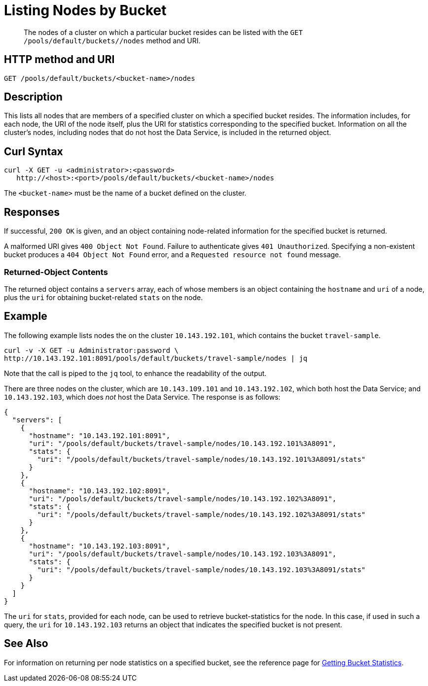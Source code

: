 = Listing Nodes by Bucket
:description: pass:q[The nodes of a cluster on which a particular bucket resides can be listed with the `GET /pools/default/buckets/<bucket-name>/nodes` method and URI.]
:page-topic-type: reference

[abstract]
{description}

[#http-method-and-uri]
== HTTP method and URI

----
GET /pools/default/buckets/<bucket-name>/nodes
----

[#description]
== Description

This lists all nodes that are members of a specified cluster on which a specified bucket resides.
The information includes, for each node, the URI of the node itself, plus the URI for statistics corresponding to the specified bucket.
Information on all the cluster's nodes, including nodes that do not host the Data Service, is included in the returned object.

[#curl-syntax]
== Curl Syntax

----
curl -X GET -u <administrator>:<password>
   http://<host>:<port>/pools/default/buckets/<bucket-name>/nodes
----

The `<bucket-name>` must be the name of a bucket defined on the cluster.

[#responses]
== Responses

If successful, `200 OK` is given, and an object containing node-related information for the specified bucket is returned.

A malformed URI gives `400 Object Not Found`.
Failure to authenticate gives `401 Unauthorized`.
Specifying a non-existent bucket produces a `404 Object Not Found` error, and a `Requested resource not found` message.

[#returned-object contents]
=== Returned-Object Contents

The returned object contains a `servers` array, each of whose members is an object containing the `hostname` and `uri` of a node, plus the `uri` for obtaining bucket-related `stats` on the node.

[#example]
== Example

The following example lists nodes the on the cluster `10.143.192.101`, which contains the bucket `travel-sample`.

----
curl -v -X GET -u Administrator:password \
http://10.143.192.101:8091/pools/default/buckets/travel-sample/nodes | jq
----

Note that the call is piped to the `jq` tool, to enhance the readability of the output.

There are three nodes on the cluster, which are `10.143.109.101` and `10.143.192.102`, which both host the Data Service; and `10.143.192.103`, which does _not_ host the Data Service.
The response is as follows:

----
{
  "servers": [
    {
      "hostname": "10.143.192.101:8091",
      "uri": "/pools/default/buckets/travel-sample/nodes/10.143.192.101%3A8091",
      "stats": {
        "uri": "/pools/default/buckets/travel-sample/nodes/10.143.192.101%3A8091/stats"
      }
    },
    {
      "hostname": "10.143.192.102:8091",
      "uri": "/pools/default/buckets/travel-sample/nodes/10.143.192.102%3A8091",
      "stats": {
        "uri": "/pools/default/buckets/travel-sample/nodes/10.143.192.102%3A8091/stats"
      }
    },
    {
      "hostname": "10.143.192.103:8091",
      "uri": "/pools/default/buckets/travel-sample/nodes/10.143.192.103%3A8091",
      "stats": {
        "uri": "/pools/default/buckets/travel-sample/nodes/10.143.192.103%3A8091/stats"
      }
    }
  ]
}
----

The `uri` for `stats`, provided for each node, can be used to retrieve bucket-statistics for the node.
In this case, if used in such a query, the `uri` for `10.143.192.103` returns an object that indicates the specified bucket is not present.

[#see-also]
== See Also

For information on returning per node statistics on a specified bucket, see the reference page for xref:rest-api:rest-bucket-stats.adoc[Getting Bucket Statistics].
